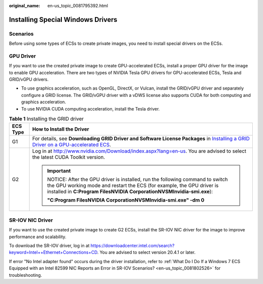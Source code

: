 :original_name: en-us_topic_0081795392.html

.. _en-us_topic_0081795392:

Installing Special Windows Drivers
==================================

Scenarios
---------

Before using some types of ECSs to create private images, you need to install special drivers on the ECSs.

GPU Driver
----------

If you want to use the created private image to create GPU-accelerated ECSs, install a proper GPU driver for the image to enable GPU acceleration. There are two types of NVIDIA Tesla GPU drivers for GPU-accelerated ECSs, Tesla and GRID/vGPU drivers.

-  To use graphics acceleration, such as OpenGL, DirectX, or Vulcan, install the GRID/vGPU driver and separately configure a GRID license. The GRID/vGPU driver with a vDWS license also supports CUDA for both computing and graphics acceleration.
-  To use NVIDIA CUDA computing acceleration, install the Tesla driver.

.. table:: **Table 1** Installing the GRID driver

   +-----------------------------------+--------------------------------------------------------------------------------------------------------------------------------------------------------------------------------------------------------------------------------+
   | ECS Type                          | How to Install the Driver                                                                                                                                                                                                      |
   +===================================+================================================================================================================================================================================================================================+
   | G1                                | For details, see **Downloading GRID Driver and Software License Packages** in `Installing a GRID Driver on a GPU-accelerated ECS <https://docs.otc.t-systems.com/en-us/usermanual/ecs/en-us_topic_0149610914.html>`__.         |
   +-----------------------------------+--------------------------------------------------------------------------------------------------------------------------------------------------------------------------------------------------------------------------------+
   | G2                                | Log in at http://www.nvidia.com/Download/index.aspx?lang=en-us. You are advised to select the latest CUDA Toolkit version.                                                                                                     |
   |                                   |                                                                                                                                                                                                                                |
   |                                   | .. important::                                                                                                                                                                                                                 |
   |                                   |                                                                                                                                                                                                                                |
   |                                   |    NOTICE:                                                                                                                                                                                                                     |
   |                                   |    After the GPU driver is installed, run the following command to switch the GPU working mode and restart the ECS (for example, the GPU driver is installed in **C:\Program Files\NVIDIA Corporation\NVSMI\nvidia-smi.exe**): |
   |                                   |                                                                                                                                                                                                                                |
   |                                   |    **"C:\Program Files\NVIDIA Corporation\NVSMI\nvidia-smi.exe" -dm 0**                                                                                                                                                        |
   +-----------------------------------+--------------------------------------------------------------------------------------------------------------------------------------------------------------------------------------------------------------------------------+

SR-IOV NIC Driver
-----------------

If you want to use the created private image to create G2 ECSs, install the SR-IOV NIC driver for the image to improve performance and scalability.

To download the SR-IOV driver, log in at `https://downloadcenter.intel.com/search?keyword=Intel++Ethernet+Connections+CD <https://downloadcenter.intel.com/search?keyword=Intel%2B%2BEthernet%2BConnections%2BCD>`__. You are advised to select version 20.4.1 or later.

If error "No Intel adapter found" occurs during the driver installation, refer to :ref:`What Do I Do If a Windows 7 ECS Equipped with an Intel 82599 NIC Reports an Error in SR-IOV Scenarios? <en-us_topic_0081802526>` for troubleshooting.
